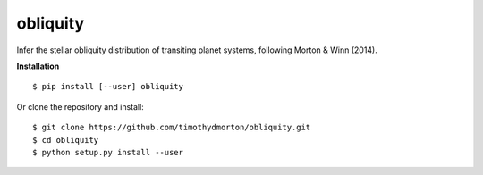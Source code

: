 obliquity
=========

Infer the stellar obliquity distribution of transiting planet systems, following Morton & Winn (2014).

**Installation**

::

   $ pip install [--user] obliquity
   
Or clone the repository and install:

::

    $ git clone https://github.com/timothydmorton/obliquity.git
    $ cd obliquity
    $ python setup.py install --user


